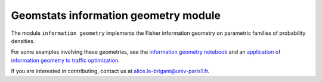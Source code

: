 Geomstats information geometry module
=====================================


The module ``information geometry`` implements the Fisher information geometry on parametric families of probability densities.

For some examples involving these geometries, see the `information geometry notebook <https://github.com/geomstats/geomstats/blob/master/notebooks/08_practical_methods__information_geometry.ipynb>`__ and an `application of information geometry to traffic optimization <https://github.com/geomstats/geomstats/blob/master/notebooks/18_real_world_applications__sao_paulo_traffic_optimization.ipynb>`__.

If you are interested in contributing, contact us at alice.le-brigant@univ-paris1.fr.
